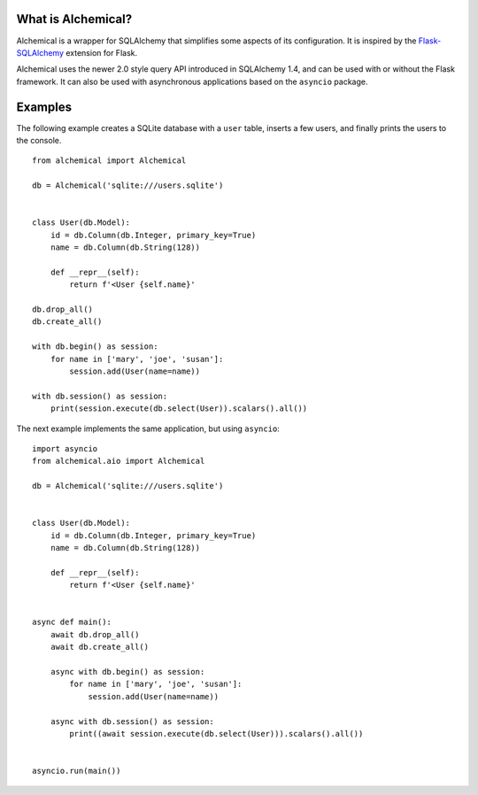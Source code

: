 What is Alchemical?
-------------------

Alchemical is a wrapper for SQLAlchemy that simplifies some aspects of
its configuration. It is inspired by the
`Flask-SQLAlchemy <https://flask-sqlalchemy.palletsprojects.com/en/2.x/>`_
extension for Flask.

Alchemical uses the newer 2.0 style query API introduced in SQLAlchemy 1.4,
and can be used with or without the Flask framework. It can also be used
with asynchronous applications based on the ``asyncio`` package.

Examples
--------

The following example creates a SQLite database with a ``user`` table, inserts
a few users, and finally prints the users to the console.

::

    from alchemical import Alchemical

    db = Alchemical('sqlite:///users.sqlite')


    class User(db.Model):
        id = db.Column(db.Integer, primary_key=True)
        name = db.Column(db.String(128))

        def __repr__(self):
            return f'<User {self.name}'

    db.drop_all()
    db.create_all()

    with db.begin() as session:
        for name in ['mary', 'joe', 'susan']:
            session.add(User(name=name))

    with db.session() as session:
        print(session.execute(db.select(User)).scalars().all())

The next example implements the same application, but using ``asyncio``::

    import asyncio
    from alchemical.aio import Alchemical

    db = Alchemical('sqlite:///users.sqlite')


    class User(db.Model):
        id = db.Column(db.Integer, primary_key=True)
        name = db.Column(db.String(128))

        def __repr__(self):
            return f'<User {self.name}'


    async def main():
        await db.drop_all()
        await db.create_all()

        async with db.begin() as session:
            for name in ['mary', 'joe', 'susan']:
                session.add(User(name=name))

        async with db.session() as session:
            print((await session.execute(db.select(User))).scalars().all())


    asyncio.run(main())
